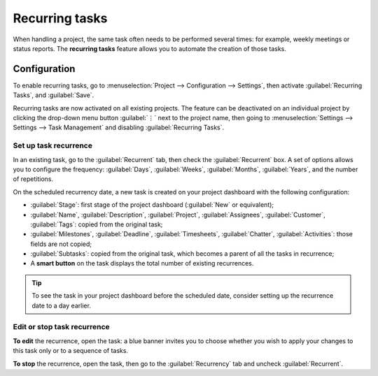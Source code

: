 ===============
Recurring tasks
===============

When handling a project, the same task often needs to be performed several times: for example,
weekly meetings or status reports. The **recurring tasks** feature allows you to automate the
creation of those tasks.

.. seealso::
   `Odoo Tutorials: Recurring tasks <https://leansoft.vn/slides/slide/recurring-tasks-1946>`_

Configuration
=============

To enable recurring tasks, go to :menuselection:`Project --> Configuration --> Settings`,
then activate :guilabel:`Recurring Tasks`, and :guilabel:`Save`.

Recurring tasks are now activated on all existing projects. The feature can be deactivated
on an individual project by clicking the drop-down menu button :guilabel:`⋮` next to the project
name, then going to :menuselection:`Settings --> Settings --> Task Management` and disabling
:guilabel:`Recurring Tasks`.

Set up task recurrence
----------------------

In an existing task, go to the :guilabel:`Recurrent` tab, then check the :guilabel:`Recurrent` box.
A set of options allows you to configure the frequency: :guilabel:`Days`, :guilabel:`Weeks`,
:guilabel:`Months`, :guilabel:`Years`, and the number of repetitions.

On the scheduled recurrency date, a new task is created on your project dashboard with the following
configuration:

- :guilabel:`Stage`: first stage of the project dashboard (:guilabel:`New` or equivalent);
- :guilabel:`Name`, :guilabel:`Description`, :guilabel:`Project`, :guilabel:`Assignees`,
  :guilabel:`Customer`, :guilabel:`Tags`: copied from the original task;
- :guilabel:`Milestones`, :guilabel:`Deadline`, :guilabel:`Timesheets`, :guilabel:`Chatter`,
  :guilabel:`Activities`: those fields are not copied;
- :guilabel:`Subtasks`: copied from the original task, which becomes a parent of all the tasks in
  recurrence;
- A **smart button** on the task displays the total number of existing recurrences.

.. tip::
   To see the task in your project dashboard before the scheduled date, consider setting up the
   recurrence date to a day earlier.

Edit or stop task recurrence
----------------------------

**To edit** the recurrence, open the task: a blue banner invites you to choose whether you wish to
apply your changes to this task only or to a sequence of tasks.

**To stop** the recurrence, open the task, then go to the :guilabel:`Recurrency` tab and uncheck
:guilabel:`Recurrent`.
